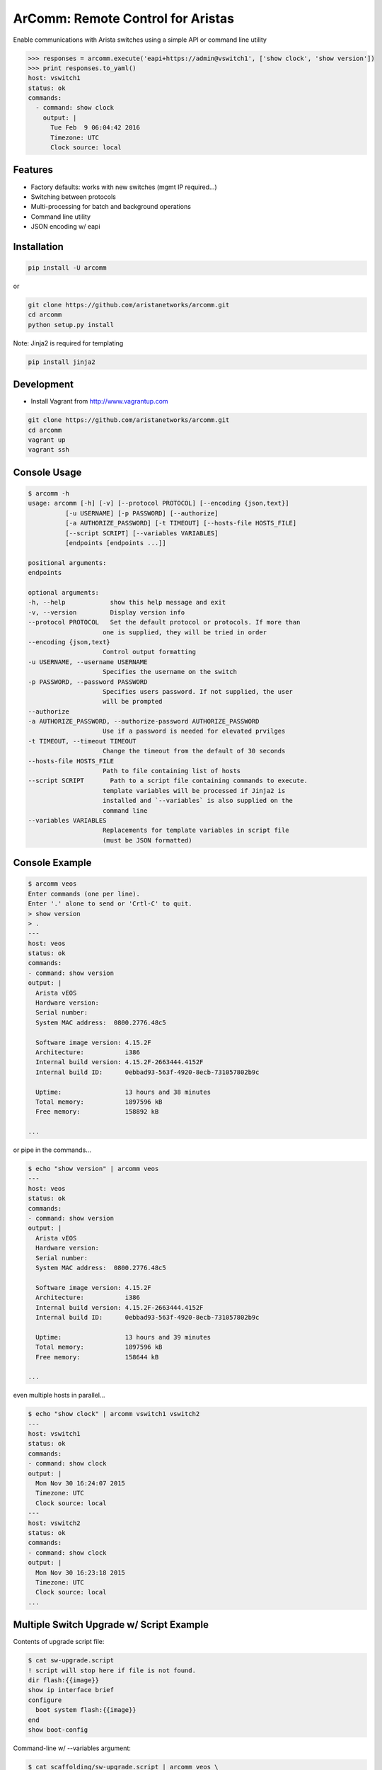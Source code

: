 ArComm: Remote Control for Aristas
==================================

.. image:: https://img.shields.io/pypi/v/arcomm.svg
    :target: https://pypi.python.org/pypi/arcomm

.. image:: https://img.shields.io/pypi/dm/arcomm.svg
    :target: https://pypi.python.org/pypi/arcomm

Enable communications with Arista switches using a simple API or command line
utility

.. code-block:: python

    >>> responses = arcomm.execute('eapi+https://admin@vswitch1', ['show clock', 'show version'])
    >>> print responses.to_yaml()
    host: vswitch1
    status: ok
    commands:
      - command: show clock
        output: |
          Tue Feb  9 06:04:42 2016
          Timezone: UTC
          Clock source: local

Features
--------

- Factory defaults: works with new switches (mgmt IP required...)
- Switching between protocols
- Multi-processing for batch and background operations
- Command line utility
- JSON encoding w/ eapi

Installation
------------

.. code-block:: bash

    pip install -U arcomm

or

.. code-block:: bash

    git clone https://github.com/aristanetworks/arcomm.git
    cd arcomm
    python setup.py install

Note: Jinja2 is required for templating

.. code-block:: bash

    pip install jinja2


Development
-----------

* Install Vagrant from http://www.vagrantup.com

.. code-block:: bash

    git clone https://github.com/aristanetworks/arcomm.git
    cd arcomm
    vagrant up
    vagrant ssh

Console Usage
-------------

.. code-block:: bash

    $ arcomm -h
    usage: arcomm [-h] [-v] [--protocol PROTOCOL] [--encoding {json,text}]
              [-u USERNAME] [-p PASSWORD] [--authorize]
              [-a AUTHORIZE_PASSWORD] [-t TIMEOUT] [--hosts-file HOSTS_FILE]
              [--script SCRIPT] [--variables VARIABLES]
              [endpoints [endpoints ...]]

    positional arguments:
    endpoints

    optional arguments:
    -h, --help            show this help message and exit
    -v, --version         Display version info
    --protocol PROTOCOL   Set the default protocol or protocols. If more than
                        one is supplied, they will be tried in order
    --encoding {json,text}
                        Control output formatting
    -u USERNAME, --username USERNAME
                        Specifies the username on the switch
    -p PASSWORD, --password PASSWORD
                        Specifies users password. If not supplied, the user
                        will be prompted
    --authorize
    -a AUTHORIZE_PASSWORD, --authorize-password AUTHORIZE_PASSWORD
                        Use if a password is needed for elevated prvilges
    -t TIMEOUT, --timeout TIMEOUT
                        Change the timeout from the default of 30 seconds
    --hosts-file HOSTS_FILE
                        Path to file containing list of hosts
    --script SCRIPT       Path to a script file containing commands to execute.
                        template variables will be processed if Jinja2 is
                        installed and `--variables` is also supplied on the
                        command line
    --variables VARIABLES
                        Replacements for template variables in script file
                        (must be JSON formatted)

Console Example
---------------


.. code-block:: bash

    $ arcomm veos
    Enter commands (one per line).
    Enter '.' alone to send or 'Crtl-C' to quit.
    > show version
    > .
    ---
    host: veos
    status: ok
    commands:
    - command: show version
    output: |
      Arista vEOS
      Hardware version:
      Serial number:
      System MAC address:  0800.2776.48c5

      Software image version: 4.15.2F
      Architecture:           i386
      Internal build version: 4.15.2F-2663444.4152F
      Internal build ID:      0ebbad93-563f-4920-8ecb-731057802b9c

      Uptime:                 13 hours and 38 minutes
      Total memory:           1897596 kB
      Free memory:            158892 kB

    ...

or pipe in the commands...


.. code-block:: bash

    $ echo "show version" | arcomm veos
    ---
    host: veos
    status: ok
    commands:
    - command: show version
    output: |
      Arista vEOS
      Hardware version:
      Serial number:
      System MAC address:  0800.2776.48c5

      Software image version: 4.15.2F
      Architecture:           i386
      Internal build version: 4.15.2F-2663444.4152F
      Internal build ID:      0ebbad93-563f-4920-8ecb-731057802b9c

      Uptime:                 13 hours and 39 minutes
      Total memory:           1897596 kB
      Free memory:            158644 kB

    ...

even multiple hosts in parallel...

.. code-block:: bash

    $ echo "show clock" | arcomm vswitch1 vswitch2
    ---
    host: vswitch1
    status: ok
    commands:
    - command: show clock
    output: |
      Mon Nov 30 16:24:07 2015
      Timezone: UTC
      Clock source: local
    ---
    host: vswitch2
    status: ok
    commands:
    - command: show clock
    output: |
      Mon Nov 30 16:23:18 2015
      Timezone: UTC
      Clock source: local
    ...

Multiple Switch Upgrade w/ Script Example
------------------------------------------

Contents of upgrade script file:

.. code-block:: bash

    $ cat sw-upgrade.script
    ! script will stop here if file is not found.
    dir flash:{{image}}
    show ip interface brief
    configure
      boot system flash:{{image}}
    end
    show boot-config

Command-line w/ --variables argument:

.. code-block:: bash

    $ cat scaffolding/sw-upgrade.script | arcomm veos \
        --variables='{"image": "vEOS-4.15.2F.swi"}'
    ---
    host: veos
    status: ok
    commands:
    - command: dir flash:vEOS-4.15.2F.swi
    output: |
      Directory of flash:/vEOS-4.15.2F.swi

             -rwx   247919507           Oct 15 18:20  vEOS-4.15.2F.swi

      1907843072 bytes total (1168683008 bytes free)
    - command: show ip interface brief
    output: |
      Interface              IP Address         Status     Protocol         MTU
      Ethernet1              unassigned         up         up              1500
      Ethernet2              unassigned         up         up              1500
      Ethernet3              unassigned         up         up              1500
      Loopback0              1.1.1.1/32         up         up             65535
      Management1            192.168.56.21/24   up         up              1500
    - command: configure
    output: |

    - command: boot system flash:vEOS-4.15.2F.swi
    output: |

    - command: end
    output: |

    - command: show boot-config
    output: |
      Software image: flash:/vEOS-4.15.2F.swi
      Console speed: (not set)
      Aboot password (encrypted): (not set)
      Memory test iterations: (not set)
    ...

API Usage
---------

.. code-block:: python

    >>> import arcomm

    >>> conn = arcomm.connect('veos', creds=arcomm.BasicCreds('admin', ''),
        protocol='eapi+http')

    >>> responses = conn.execute(['show clock', 'show version'])

    >>> for resp in responses:
    ...     resp.output
    ...
    Mon Nov 16 04:49:41 2015
    Timezone: UTC
    Clock source: local

    Arista vEOS
    Hardware version:
    Serial number:
    System MAC address:  0800.2776.48c5

    Software image version: 4.15.2F
    Architecture:           i386
    Internal build version: 4.15.2F-2663444.4152F
    Internal build ID:      0ebbad93-563f-4920-8ecb-731057802b9c

    Uptime:                 23 hours and 17 minutes
    Total memory:           1897596 kB
    Free memory:            121844 kB

    >>> responses = conn.execute(['show version'], encoding='json')
    >>> for resp in responses:
    ...     resp.output
    ...
    {u'memTotal': 1897596, u'version': u'4.15.2F',
    u'internalVersion': u'4.15.2F-2663444.4152F', u'serialNumber': u'',
    u'systemMacAddress': u'08:00:27:76:48:c5',
    u'bootupTimestamp': 1447565515.19, u'memFree': 121952,
    u'modelName': u'vEOS', u'architecture': u'i386',
    u'internalBuildId': u'0ebbad93-563f-4920-8ecb-731057802b9c',
    u'hardwareRevision': u''}


IPython Magics
--------------

.. code:: bash

    $ vagrant up
    $ vagrant ssh
    ubuntu@ubuntu-xenial:~$ jupyter notebook --no-browser --ip="*"

.. code:: python

    %reload_ext arcomm.ipython.magics

.. code:: python

    %%arcomm eapi+http://admin@switch-ip-or-hostname --askpass
    show clock

.. parsed-literal::

    admin@ck214.sjc.aristanetworks.com's password:········
    host: ck214.sjc.aristanetworks.com
    status: ok
    commands:
      - command: show clock
        output: |
          Sat Nov 19 05:36:34 2016
          Timezone: UTC
          Clock source: NTP server (172.28.131.194)




.. parsed-literal::

    [<ResponseStore [ok]>]



.. code:: python

    %%arcomm ck214.sjc.aristanetworks.com
    configure
    ip host dummy 127.0.0.1
    end
    ping ip dummy repeat 1
    configure
    no ip host dummy
    end


.. parsed-literal:: yaml

    host: ck214.sjc.aristanetworks.com
    status: ok
    commands:
      - command: configure
        output: |

      - command: ip host dummy 127.0.0.1
        output: |

      - command: end
        output: |

      - command: ping ip dummy repeat 1
        output: |
          PING dummy (127.0.0.1) 72(100) bytes of data.
          80 bytes from localhost.localdomain (127.0.0.1): icmp_req=1 ttl=64 time=0.106 ms

          --- dummy ping statistics ---
          1 packets transmitted, 1 received, 0% packet loss, time 0ms
          rtt min/avg/max/mdev = 0.106/0.106/0.106/0.000 ms
      - command: configure
        output: |

      - command: no ip host dummy
        output: |

      - command: end
        output: |


.. parsed-literal::

    [<ResponseStore [ok]>]
